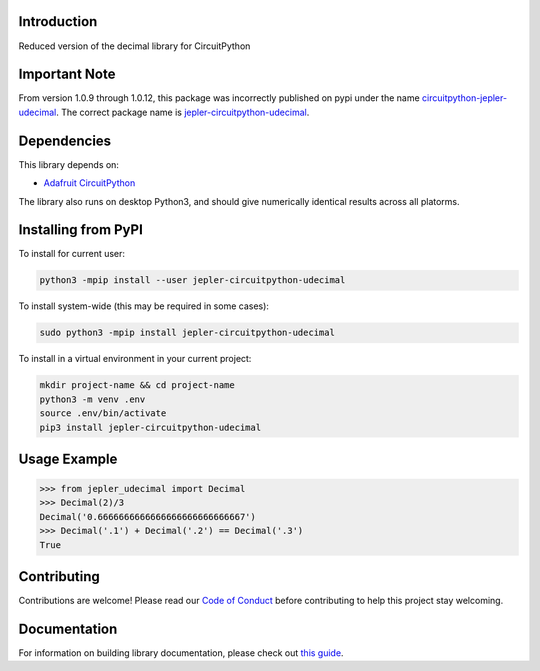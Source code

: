 Introduction
============

.. image:: https://readthedocs.org/projects/jepler-udecimal/badge/?version=latest
    :target: https://jepler-udecimal.readthedocs.io/en/latest/
    :alt: Documentation Status

.. image:: https://img.shields.io/discord/327254708534116352.svg
    :target: https://adafru.it/discord
    :alt: Discord

.. image:: https://github.com/jepler/Jepler_CircuitPython_udecimal/workflows/Build%20CI/badge.svg
    :target: https://github.com/jepler/Jepler_CircuitPython_udecimal/actions
    :alt: Build Status

.. image:: https://img.shields.io/badge/code%20style-black-000000.svg
    :target: https://github.com/psf/black
    :alt: Code Style: Black

.. image:: https://results.pre-commit.ci/badge/github/jepler/Jepler_CircuitPython_udecimal/main.svg
   :target: https://results.pre-commit.ci/latest/github/jepler/Jepler_CircuitPython_udecimal/main
   :alt: pre-commit.ci status

Reduced version of the decimal library for CircuitPython

Important Note
==============
From version 1.0.9 through 1.0.12, this package was incorrectly published on pypi under the name
`circuitpython-jepler-udecimal <https://pypi.org/project/circuitpython-jepler-udecimal/>`_.
The correct package name is
`jepler-circuitpython-udecimal <https://pypi.org/project/jepler-circuitpython-udecimal/>`_.

Dependencies
============
This library depends on:

* `Adafruit CircuitPython <https://github.com/adafruit/circuitpython>`_

The library also runs on desktop Python3, and should give numerically identical
results across all platorms.

Installing from PyPI
=====================

To install for current user:

.. code-block:: shell

    python3 -mpip install --user jepler-circuitpython-udecimal

To install system-wide (this may be required in some cases):

.. code-block:: shell

    sudo python3 -mpip install jepler-circuitpython-udecimal

To install in a virtual environment in your current project:

.. code-block:: shell

    mkdir project-name && cd project-name
    python3 -m venv .env
    source .env/bin/activate
    pip3 install jepler-circuitpython-udecimal

Usage Example
=============

.. code-block:: python

    >>> from jepler_udecimal import Decimal
    >>> Decimal(2)/3
    Decimal('0.6666666666666666666666666667')
    >>> Decimal('.1') + Decimal('.2') == Decimal('.3')
    True


Contributing
============

Contributions are welcome! Please read our `Code of Conduct
<https://github.com/jepler/Jepler_CircuitPython_udecimal/blob/master/CODE_OF_CONDUCT.md>`_
before contributing to help this project stay welcoming.

Documentation
=============

For information on building library documentation, please check out `this guide <https://learn.adafruit.com/creating-and-sharing-a-circuitpython-library/sharing-our-docs-on-readthedocs#sphinx-5-1>`_.
